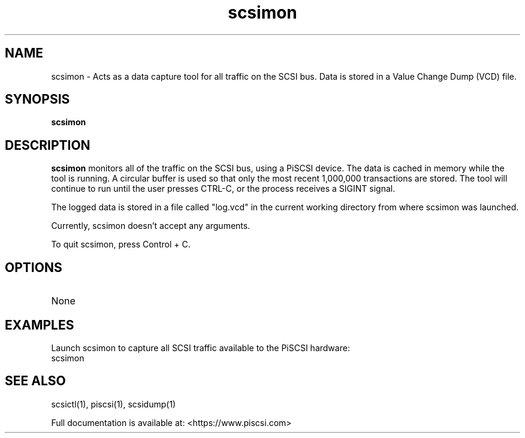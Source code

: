 .TH scsimon 1
.SH NAME
scsimon \- Acts as a data capture tool for all traffic on the SCSI bus. Data is stored in a Value Change Dump (VCD) file.
.SH SYNOPSIS
.B scsimon
.SH DESCRIPTION
.B scsimon
monitors all of the traffic on the SCSI bus, using a PiSCSI device. The data is cached in memory while the tool is running. A circular buffer is used so that only the most recent 1,000,000 transactions are stored. The tool will continue to run until the user presses CTRL-C, or the process receives a SIGINT signal.
.PP
The logged data is stored in a file called "log.vcd" in the current working directory from where scsimon was launched.

Currently, scsimon doesn't accept any arguments.

To quit scsimon, press Control + C.

.SH OPTIONS
.TP
None

.SH EXAMPLES
Launch scsimon to capture all SCSI traffic available to the PiSCSI hardware:
   scsimon

.SH SEE ALSO
scsictl(1), piscsi(1), scsidump(1)
 
Full documentation is available at: <https://www.piscsi.com>
